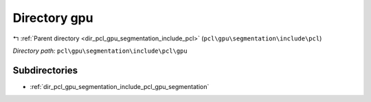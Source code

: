 .. _dir_pcl_gpu_segmentation_include_pcl_gpu:


Directory gpu
=============


|exhale_lsh| :ref:`Parent directory <dir_pcl_gpu_segmentation_include_pcl>` (``pcl\gpu\segmentation\include\pcl``)

.. |exhale_lsh| unicode:: U+021B0 .. UPWARDS ARROW WITH TIP LEFTWARDS

*Directory path:* ``pcl\gpu\segmentation\include\pcl\gpu``

Subdirectories
--------------

- :ref:`dir_pcl_gpu_segmentation_include_pcl_gpu_segmentation`



